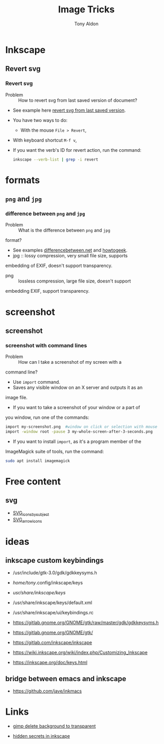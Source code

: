 #+title: Image Tricks
#+author: Tony Aldon

* Inkscape
** Revert svg
*** Revert svg
		- Problem :: How to revert svg from last saved version of document?
		- See example here [[https://bugs.launchpad.net/inkscape/+bug/804068][revert svg from last saved version]].
		- You have two ways to do:
			- With the mouse ~File > Revert~,
   		- With keyboard shortcut ~M-f v~,
		- If you want the verb's ID for revert action, run the command:
			#+BEGIN_SRC bash
			inkscape --verb-list | grep -i revert
			#+END_SRC
* formats
** ~png~ and ~jpg~
*** difference between ~png~ and ~jpg~
		- Problem :: What is the difference between ~png~ and ~jpg~
      format?
		- See examples [[http://www.differencebetween.net/technology/protocols-formats/difference-between-jpg-and-png/][differencebetween.net]] and [[https://www.howtogeek.com/howto/30941/whats-the-difference-between-jpg-png-and-gif/][howtogeek]].
		- jpg :: lossy compression, very small file size, supports
      embedding of EXIF, doesn't support transparency.
		- png :: lossless compression, large file size, doesn't support
      embedding EXIF, support transparency.
* screenshot
** screenshot
*** screenshot with command lines
		- Problem :: How can I take a screenshot of my screen with a
      command line?
		- Use ~import~ command.
		- Saves any visible window on an X server and outputs it as an
      image file.
		- If you want to take a screenshot of your window or a part of
      you window, run one of the commands:
			#+BEGIN_SRC bash
			import my-screenshot.png  #window on click or selection with mouse
			import -window root -pause 3 my-whole-screen-after-3-seconds.png
      #+END_SRC
		- If you want to install ~import~, as it's a program member of the
      ImageMagick suite of tools, run the command:
			#+BEGIN_SRC bash
			sudo apt install imagemagick
      #+END_SRC
* Free content
** svg
	 - [[https://commons.wikimedia.org/wiki/Category:SVG_icons_by_subject][SVG_icons_by_subject]]
	 - [[https://commons.wikimedia.org/wiki/Category:SVG_arrow_icons][SVG_arrow_icons]]
* ideas
** inkscape custom keybindings
	 - /usr/include/gtk-3.0/gdk/gdkkeysyms.h
	 - /home/tony/.config/inkscape/keys
	 - /usr/share/inkscape/keys/
	 - /usr/share/inkscape/keys/default.xml
	 - /usr/share/inkscape/ui/keybindings.rc

	 - https://gitlab.gnome.org/GNOME/gtk/raw/master/gdk/gdkkeysyms.h
	 - https://gitlab.gnome.org/GNOME/gtk/
	 - https://gitlab.com/inkscape/inkscape
	 - https://wiki.inkscape.org/wiki/index.php/Customizing_Inkscape
	 - https://inkscape.org/doc/keys.html
** bridge between emacs and inkscape
	 - https://github.com/jave/inkmacs
* Links
	- [[https://logosbynick.com/gimp-delete-background-to-transparent/][gimp delete background to transparent]]
  - [[https://logosbynick.com/hidden-secrets-in-inkscape/][hidden secrets in inkscape]]
